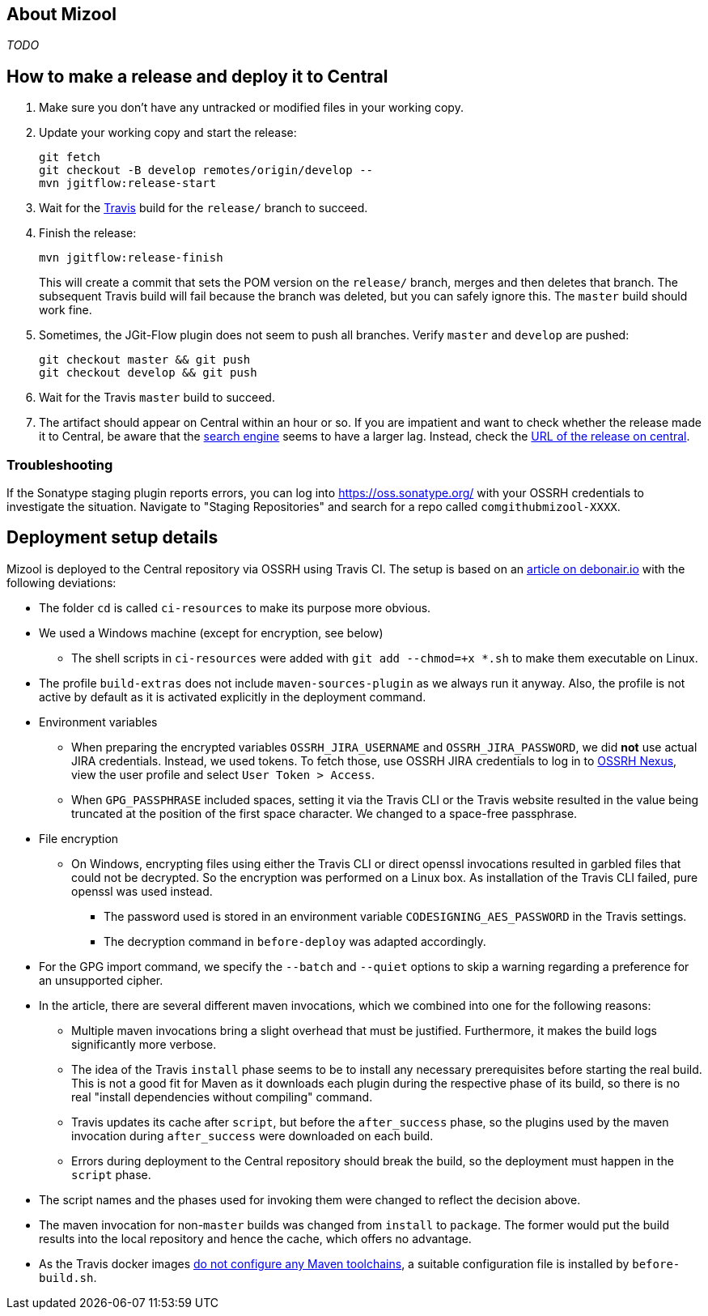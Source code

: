 == About Mizool
_TODO_


== How to make a release and deploy it to Central

. Make sure you don't have any untracked or modified files in your working copy.

. Update your working copy and start the release:
+
----
git fetch
git checkout -B develop remotes/origin/develop --
mvn jgitflow:release-start
----

. Wait for the https://travis-ci.org/[Travis] build for the `release/` branch to succeed.

. Finish the release:
+
----
mvn jgitflow:release-finish
----
+
This will create a commit that sets the POM version on the `release/` branch, merges and then deletes that branch. The
subsequent Travis build will fail because the branch was deleted, but you can safely ignore this. The `master` build
should work fine.

. Sometimes, the JGit-Flow plugin does not seem to push all branches. Verify `master` and `develop` are pushed:
+
----
git checkout master && git push
git checkout develop && git push
----

. Wait for the Travis `master` build to succeed.

. The artifact should appear on Central within an hour or so. If you are impatient and want to check whether the release
made it to Central, be aware that the https://search.maven.org/[search engine] seems to have a larger lag. Instead,
check the https://repo.maven.apache.org/maven2/com/github/mizool/mizool/VERSION/[URL of the release on central].

=== Troubleshooting

If the Sonatype staging plugin reports errors, you can log into https://oss.sonatype.org/ with your OSSRH credentials to
investigate the situation. Navigate to "Staging Repositories" and search for a repo called `comgithubmizool-XXXX`.

== Deployment setup details

Mizool is deployed to the Central repository via OSSRH using Travis CI. The setup is based on an
http://www.debonair.io/post/maven-cd/[article on debonair.io] with the following deviations:

* The folder `cd` is called `ci-resources` to make its purpose more obvious.
* We used a Windows machine (except for encryption, see below)
** The shell scripts in `ci-resources` were added with `git add --chmod=+x *.sh` to make them executable on Linux.
* The profile `build-extras` does not include `maven-sources-plugin` as we always run it anyway. Also, the profile is
  not active by default as it is activated explicitly in the deployment command.
* Environment variables
** When preparing the encrypted variables `OSSRH_JIRA_USERNAME` and `OSSRH_JIRA_PASSWORD`, we did *not* use actual JIRA
   credentials. Instead, we used tokens. To fetch those, use OSSRH JIRA credentials to log in to
   https://oss.sonatype.org/[OSSRH Nexus], view the user profile and select `User Token > Access`.
** When `GPG_PASSPHRASE` included spaces, setting it via the Travis CLI or the Travis website resulted in the value being
   truncated at the position of the first space character. We changed to a space-free passphrase.
* File encryption
** On Windows, encrypting files using either the Travis CLI or direct openssl invocations resulted in garbled
   files that could not be decrypted. So the encryption was performed on a Linux box. As installation of the Travis CLI
   failed, pure openssl was used instead.
*** The password used is stored in an environment variable `CODESIGNING_AES_PASSWORD` in the Travis settings.
*** The decryption command in `before-deploy` was adapted accordingly.
* For the GPG import command, we specify the `--batch` and `--quiet` options to skip a warning regarding a preference
  for an unsupported cipher.
* In the article, there are several different maven invocations, which we combined into one for the following reasons:
** Multiple maven invocations bring a slight overhead that must be justified. Furthermore, it makes the build logs
   significantly more verbose.
** The idea of the Travis `install` phase seems to be to install any necessary prerequisites before starting the real
   build. This is not a good fit for Maven as it downloads each plugin during the respective phase of its build,
   so there is no real "install dependencies without compiling" command.
** Travis updates its cache after `script`, but before the `after_success` phase, so the plugins used by the maven
   invocation during `after_success` were downloaded on each build.
** Errors during deployment to the Central repository should break the build, so the deployment must happen in the
   `script` phase.
* The script names and the phases used for invoking them were changed to reflect the decision above.
* The maven invocation for non-`master` builds was changed from `install` to `package`. The former would put the
  build results into the local repository and hence the cache, which offers no advantage.
* As the Travis docker images https://github.com/travis-ci/travis-ci/issues/2727[do not configure any Maven toolchains],
  a suitable configuration file is installed by `before-build.sh`.